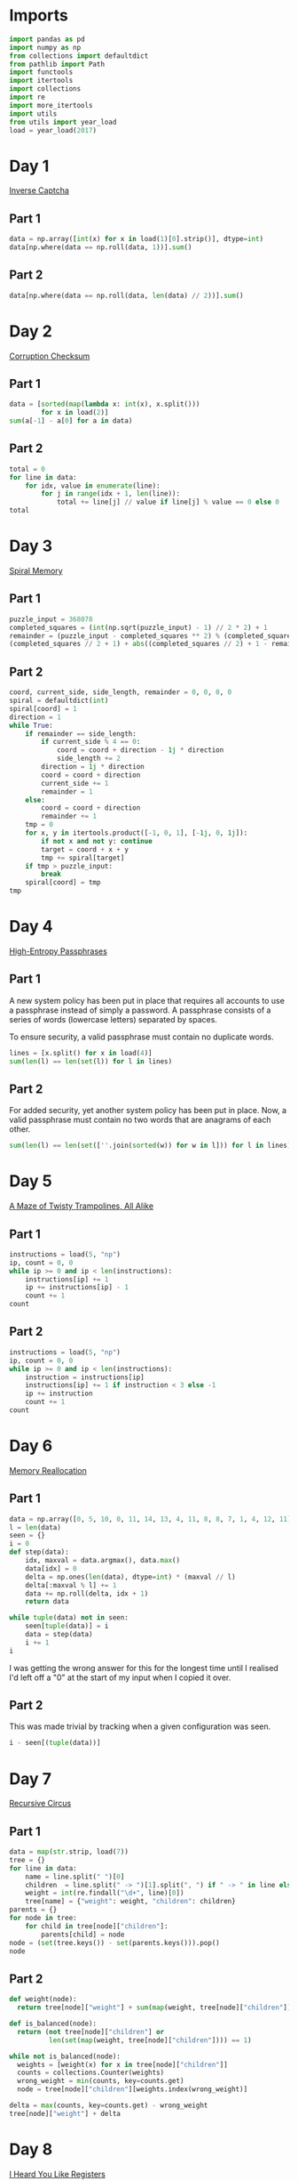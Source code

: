 #+PROPERTY: header-args:jupyter-python  :session aoc-2017 :kernel aoc
#+PROPERTY: header-args    :pandoc t

* Imports
#+begin_src jupyter-python
  import pandas as pd
  import numpy as np
  from collections import defaultdict
  from pathlib import Path
  import functools
  import itertools
  import collections
  import re
  import more_itertools
  import utils
  from utils import year_load
  load = year_load(2017)
#+end_src

* Day 1
[[https://adventofcode.com/2017/day/1][Inverse Captcha]]
** Part 1
#+begin_src jupyter-python
  data = np.array([int(x) for x in load(1)[0].strip()], dtype=int)
  data[np.where(data == np.roll(data, 1))].sum()
#+end_src

** Part 2
#+begin_src jupyter-python
  data[np.where(data == np.roll(data, len(data) // 2))].sum()
#+end_src

* Day 2
[[https://adventofcode.com/2017/day/2][Corruption Checksum]]
** Part 1
#+begin_src jupyter-python
  data = [sorted(map(lambda x: int(x), x.split()))
          for x in load(2)]
  sum(a[-1] - a[0] for a in data)
#+end_src

** Part 2
#+begin_src jupyter-python
  total = 0
  for line in data:
      for idx, value in enumerate(line):
          for j in range(idx + 1, len(line)):
              total += line[j] // value if line[j] % value == 0 else 0
  total
#+end_src

* Day 3
[[https://adventofcode.com/2017/day/3][Spiral Memory]]
** Part 1
#+begin_src jupyter-python
  puzzle_input = 368078
  completed_squares = (int(np.sqrt(puzzle_input) - 1) // 2 * 2) + 1
  remainder = (puzzle_input - completed_squares ** 2) % (completed_squares + 1)
  (completed_squares // 2 + 1) + abs((completed_squares // 2) + 1 - remainder)
#+end_src

** Part 2
#+begin_src jupyter-python
  coord, current_side, side_length, remainder = 0, 0, 0, 0
  spiral = defaultdict(int)
  spiral[coord] = 1
  direction = 1
  while True:
      if remainder == side_length:
          if current_side % 4 == 0:
              coord = coord + direction - 1j * direction
              side_length += 2
          direction = 1j * direction
          coord = coord + direction
          current_side += 1
          remainder = 1
      else:
          coord = coord + direction
          remainder += 1
      tmp = 0
      for x, y in itertools.product([-1, 0, 1], [-1j, 0, 1j]):
          if not x and not y: continue
          target = coord + x + y
          tmp += spiral[target]
      if tmp > puzzle_input:
          break
      spiral[coord] = tmp
  tmp
#+end_src

* Day 4
[[https://adventofcode.com/2017/day/4][High-Entropy Passphrases]]
** Part 1
A new system policy has been put in place that requires all accounts to use a passphrase instead of simply a password. A passphrase consists of a series of words (lowercase letters) separated by spaces.

To ensure security, a valid passphrase must contain no duplicate words.
#+begin_src jupyter-python
  lines = [x.split() for x in load(4)]
  sum(len(l) == len(set(l)) for l in lines)
#+end_src

** Part 2
For added security, yet another system policy has been put in place. Now, a valid passphrase must contain no two words that are anagrams of each other.
#+begin_src jupyter-python
  sum(len(l) == len(set([''.join(sorted(w)) for w in l])) for l in lines)
#+end_src

* Day 5
[[https://adventofcode.com/2017/day/5][A Maze of Twisty Trampolines, All Alike]]
** Part 1
#+begin_src jupyter-python
  instructions = load(5, "np")
  ip, count = 0, 0
  while ip >= 0 and ip < len(instructions):
      instructions[ip] += 1
      ip += instructions[ip] - 1
      count += 1
  count

#+end_src

** Part 2
#+begin_src jupyter-python
  instructions = load(5, "np")
  ip, count = 0, 0
  while ip >= 0 and ip < len(instructions):
      instruction = instructions[ip]
      instructions[ip] += 1 if instruction < 3 else -1
      ip += instruction
      count += 1
  count
#+end_src

* Day 6
[[https://adventofcode.com/2017/day/6][Memory Reallocation]]
** Part 1
#+begin_src jupyter-python
  data = np.array([0, 5, 10, 0, 11, 14, 13, 4, 11, 8, 8, 7, 1, 4, 12, 11])
  l = len(data)
  seen = {}
  i = 0
  def step(data):
      idx, maxval = data.argmax(), data.max()
      data[idx] = 0
      delta = np.ones(len(data), dtype=int) * (maxval // l)
      delta[:maxval % l] += 1
      data += np.roll(delta, idx + 1)
      return data

  while tuple(data) not in seen:
      seen[tuple(data)] = i
      data = step(data)
      i += 1
  i

#+end_src

I was getting the wrong answer for this for the longest time until I realised I'd left off a "0" at the start of my input when I copied it over.

** Part 2
This was made trivial by tracking when a given configuration was seen.
#+begin_src jupyter-python
  i - seen[(tuple(data))]
#+end_src

* Day 7
[[https://adventofcode.com/2017/day/7][Recursive Circus]]
** Part 1
#+begin_src jupyter-python
  data = map(str.strip, load(7))
  tree = {}
  for line in data:
      name = line.split(" ")[0]
      children  = line.split(" -> ")[1].split(", ") if " -> " in line else []
      weight = int(re.findall("\d+", line)[0])
      tree[name] = {"weight": weight, "children": children}
  parents = {}
  for node in tree:
      for child in tree[node]["children"]:
          parents[child] = node
  node = (set(tree.keys()) - set(parents.keys())).pop()
  node
#+end_src

** Part 2
#+begin_src jupyter-python
  def weight(node):
    return tree[node]["weight"] + sum(map(weight, tree[node]["children"]))

  def is_balanced(node):
    return (not tree[node]["children"] or
            len(set(map(weight, tree[node]["children"]))) == 1)

  while not is_balanced(node):
    weights = [weight(x) for x in tree[node]["children"]]
    counts = collections.Counter(weights)
    wrong_weight = min(counts, key=counts.get)
    node = tree[node]["children"][weights.index(wrong_weight)]

  delta = max(counts, key=counts.get) - wrong_weight
  tree[node]["weight"] + delta
#+end_src

* Day 8
[[https://adventofcode.com/2017/day/8][I Heard You Like Registers]]
** Part 1
#+begin_src jupyter-python
  import operator as op
  registers = defaultdict(int)
  instructions = [x.strip().split() for x in load(8)]
  ops = {"<": op.lt, "<=": op.le, "==": op.eq, ">=": op.ge, ">": op.gt, "!=": op.ne}
  signs = {"dec": -1, "inc": 1}
  for target, sign, inc_amount, _, comparator, comparison, cmp_value in instructions:
      if ops[comparison](registers[comparator], int(cmp_value)):
          registers[target] += signs[sign] * int(inc_amount)
  max(registers.values())
#+end_src

** Part 2
#+begin_src jupyter-python
  maxval = 0
  registers = defaultdict(int)
  for target, sign, inc_amount, _, comparator, comparison, cmp_value in instructions:
      if ops[comparison](registers[comparator], int(cmp_value)):
          registers[target] += signs[sign] * int(inc_amount)
      current_max = max(registers.values())
      if current_max > maxval:
          maxval = current_max
  maxval
#+end_src

* Day 9
** Part 1
#+begin_src jupyter-python
def canonical_form(sequence):
    count = 0
    replacements = {'{': '[', ',': ',', '}': ']'}
    mode = 'group'
    skip = False
    result = ''
    for char in sequence:
        if skip:
            skip = False
        elif char == '!':
            skip = True
        elif mode == 'group' and char == '<':
            mode = 'garbage'
        elif mode == 'garbage' and char == '>':
            mode = 'group'
        elif mode == 'garbage':
            count += 1
        elif mode == 'group':
            if char == '}':
                result += replacements[char]
            if char == '{':
                result += replacements[char]
    return result, count

data = load(9)[0].strip()
data, count = canonical_form(data)
total, counter = 0, 0
for char in data:
    if char == "[":
        counter += 1
    else:
        total += counter
        counter -= 1
total
#+end_src

** Part 2
#+begin_src jupyter-python
count
#+end_src

* Day 10
[[https://adventofcode.com/2017/day/10][Knot Hash]]
** Part 1
#+begin_src jupyter-python
  data = "165,1,255,31,87,52,24,113,0,91,148,254,158,2,73,153"
  lengths = [int(length) for length in data.split(",")]
  def knot_hash1(lengths):
      knots = collections.deque(range(256))
      total = 0
      for idx, length in enumerate(lengths):
          new = collections.deque([knots.popleft() for _ in range(length)])
          new.reverse()
          knots = knots + new
          knots.rotate(-idx)
          total += length + idx
      knots.rotate(total)
      return knots
  knots = knot_hash1(lengths)
  knots.popleft() * knots.popleft()
#+end_src

** Part 2
#+begin_src jupyter-python
  def knot_hash64(s):
      numbers = [ord(x) for x in s] + [17, 31, 73, 47, 23]
      lengths = itertools.chain.from_iterable(itertools.repeat(numbers, 64))
      knots = list(knot_hash1(lengths))
      digits = [functools.reduce(lambda x, y: x ^ y, knots[16*i: 16*(i+1)]) for i in range(16)]
      return   ''.join(['{:0>2x}'.format(x) for x in digits])
  knot_hash64(data)

#+end_src

* Day 11
[[https://adventofcode.com/2017/day/11][Hex Ed]]

** Part 1
To describe the hexgrid we'll use two basis vectors: x1, directed southeast, and x2, directed due north. All the other directions can be found as linear combinations of these, and the final position in this basis is just the sum of all the moves. Now, any move of the form (k, 1), with k in [-1, 0, 1] only takes one step, so the number of steps needed to reach the final position is just the value of whichever of the two basis vectors we have more of
#+begin_src jupyter-python
  data = open(load(11)[0].strip().split(",")
  coordinates = {"se": np.array((1, 0)),
                 "s": np.array((0, -1)),
                 "sw": np.array((-1, -1)),
                 "nw": np.array((-1, 0)),
                 "n": np.array((0, 1)),
                 "ne": np.array((1, 1))}
  moves = np.array([coordinates[x] for x in data])
  max(abs(moves.sum(axis=0)))
#+end_src

** Part 2
For part 2, instead of finding just the sum of the moves, we look at the running total, and ask what the greatest value of any of the coefficients is at any point in the path.
#+begin_src jupyter-python
  abs(moves.cumsum(axis=0)).max()
#+end_src

* Day 12
[[https://adventofcode.com/2017/day/12][Digital Plumber]]

** Part 1
#+begin_src jupyter-python
  regex = "(-?\d+)"
  data = load(12, "int")
  graph = {line[0]: line[1:] for line in data}

  neighbors = lambda state: graph[state]
  len(utils.bfs(0, None, neighbors, return_visited=True))
#+end_src

** Part 2
#+begin_src jupyter-python
  i = 0
  while graph:
      seed = list(graph.keys())[0]
      visited = utils.bfs(seed, None, neighbors, return_visited=True)
      for key in visited:
          del graph[key]
      i += 1
  i
#+end_src

* Day 13
[[https://adventofcode.com/2017/day/13][Packet Scanners]]
** Part 1
The only slightly tricky thing here is that we have to convert a depth to a cycle length. In each cycle, a scanner of depth d moves down (d - 1) steps, and then back up (d - 1) steps, so the cycle length is 2 * d - 2.
#+begin_src jupyter-python
  data = load(13, "int")
  sum(map(lambda x: 0 if (x[0] % (x[1] * 2 - 2)) else x[0] * x[1], data))
#+end_src

** Part 2
So, this is another application of the chinese remainder theorem, after a bit of massaging. We have multiple scanners with the same depth at different positions; each such scanner invalidates a congruence class of the integers mod cycle length.

In my input, the depths were almost coprime in the sense that there was one of the scanner depths that divided all the others, and apart from that, the depths were either coprime, or divided one another exactly.

The depths that divide one another exactly can be handled by unfolding the restriction of the smaller number to its higher multiples, and then removing the smaller number from consideration. After that, we can find what numbers would be valid for each depth.

For most of these, there was only one such modulus. Taking all the ones for which that's the case we can use the chinese remainder theorem to solve that system of congruences, and then manually move to higher congruences to satisfy the remaining scanners.
#+begin_src jupyter-python
  import math
  from utils import crt
  scanners = defaultdict(list)
  for position, depth in data:
      scanners[2 * depth - 2].append((- position) % (2 * depth - 2))
      scanners[2 * depth - 2].sort()
  seen = []
  for s1, s2 in itertools.combinations(scanners.keys(), 2):
      s2, s1 = sorted([s1, s2])
      if (s1 % s2) == 0:
          seen.append(s2)
          offsets = list(range(0, s1, s2))
          new_restrictions = list(map(sum, list(itertools.product(offsets, scanners[s2]))))
          restrictions = sorted(set(new_restrictions + scanners[s1]))
          scanners[s1] = restrictions
  for key in set(seen):
      del scanners[key]
  valid = {}
  for scanner in scanners:
      valid[scanner] = sorted(set(range(scanner)) - set(scanners[scanner]))
  g = math.gcd(*(list(valid.keys()) + [element for numbers in valid.values() for element in numbers]))
  congruences = []
  remainder = {}
  for modulus in valid:
      if len(valid[modulus]) == 1:
          congruences.append((int(modulus / g), int( valid[modulus][0]/ g)))
      else:
          remainder[int(modulus / g)] = [int(x / g) for x in valid[modulus] ]
  N = np.product([x[0] for x in congruences])
  x = crt(congruences) - N
  while True:
      x += N
      for v in remainder:
          if (x % v) not in remainder[v]:
              break
      else:
          break
  g * x
#+end_src

* Day 14
[[https://adventofcode.com/2017/day/14][Disk Defragmentation]]
** Part 1
#+begin_src jupyter-python
  prefix = load(14)[0].strip() + "-"
  hashes = [knot_hash64(prefix + str(i)) for i in range(128)]
  bitstrings = [f"{int(h, 16):0128b}" for h in hashes]
  sum(x.count("1") for x in bitstrings)
#+end_src

** Part 2
#+begin_src jupyter-python
  field = np.array([[ord(x) - ord("0") for x in b] for b in bitstrings])
  graph = defaultdict(list)
  for i, j in itertools.product(range(128), range(128)):
      neighbors = [(i, j+1), (i + 1, j)]
      neighbors = [(x, y) for x, y in neighbors if (x < 128 and y < 128)]
      if not field[i, j]:
          continue
      for neighbor in neighbors:
          if field[neighbor]:
              graph[(i, j)].append(neighbor)
              graph[neighbor].append((i, j))
  count = field.sum() - len(graph)  # singletons
  neighbors = lambda x: graph[x]
  while graph:
      seed = list(graph.keys())[0]
      visited = utils.bfs(seed, None, neighbors, return_visited=True)
      for node in visited:
          del graph[node]
      count += 1
  count
#+end_src

* Day 15
[[https://adventofcode.com/2017/day/15][Dueling Generators]]
** Part 1
#+begin_src jupyter-python
  A = 16807
  B = 48271

  a = 116
  b = 299
  total = 0
  for i in range(40_000_000):
      a = (a * A) % 2147483647
      b = (b * B) % 2147483647
      total +=  (a % 2**16) == (b % 2**16)
  total

#+end_src
** Part 2
#+begin_src jupyter-python
  a = 116
  b = 299
  total = 0
  def gen_a(start):
      current = start
      while True:
          current = (current * A) % 2147483647
          if current % 4 == 0:
              yield current

  def gen_b(start):
      current = start
      while True:
          current = (current * B) % 2147483647
          if current % 8 == 0:
              yield current

  a = gen_a(a)
  b = gen_b(b)
  for i in range(5_000_000):
      total +=  (next(a) % 2**16) == (next(b) % 2**16)
  total

#+end_src
* Day 16
[[https://adventofcode.com/2017/day/16][Permutation Promenade]]
** Part 1
#+begin_src jupyter-python
  moves = load(16)[0].strip().split(",")
  permutations = list("abcdefghijklmnop")

  def dance(permutations, n):
      seen = []
      for i in range(n):
          s = ''.join(permutations)
          if s in seen:
              return seen[n % i]
          seen.append(s)

          for move in moves:
              if move[0] == 's':
                  i = int(move[1:])
                  permutations = permutations[-i:] + permutations[:-i]
              else:
                  if move[0] == 'x':
                      a,b = map(int, move[1:].split('/'))
                      permutations[a], permutations[b] = permutations[b], permutations[a]
                  if move[0] == 'p':
                      a,b = move[1:].split('/')
                      A = permutations.index(a)
                      B = permutations.index(b)
                      permutations[A], permutations[B] = permutations[B], permutations[A]

      return permutations

  ''.join(dance(permutations[:], 1))
#+end_src
** Part 2
For part 2, it would take too long to go through all the one billion cycles. But what if the dances hit a cycle at some point? That would make things a lot easier!
#+begin_src jupyter-python
  dance(permutations[:], 1_000_000_000)
#+end_src
* Day 17
[[https://adventofcode.com/2017/day/17][Spinlock]]
** Part 1
#+begin_src jupyter-python
  steps = 386
  q = collections.deque([0])
  for i in range(1, 2018):
      q.rotate(-steps - 1)
      q.appendleft(i)
  q[1]
#+end_src
** Part 2
50 million is at a level where the previous approach is becoming ineffective. The code below takes ~40 seconds to run. It could probably be improved, but that would take longer than 40 seconds.
#+begin_src jupyter-python
  q = collections.deque([0])
  for i in range(1, 50_000_000):
      q.rotate(-steps - 1)
      q.appendleft(i)
  q[q.index(0) + 1]
#+end_src
* Day 18
[[https://adventofcode.com/2017/day/18][Duet]]
** Part 1
#+begin_src jupyter-python
  program = load(18)
  program = [x.strip().split() for x in program]
  ip = 0
  registers = defaultdict(int)
  binops = {"set": lambda x, y: y,
            "add": lambda x, y: x + y,
            "mul": lambda x, y: x * y,
            "mod": lambda x, y: x % y}
  memory = 0
  while 0 <= ip < len(program):
      instruction = program[ip]
      instruction, register, argument = instruction[0], instruction[1], instruction[-1]
      try:
          argument = int(argument)
      except ValueError:
          argument = registers[argument]
      if instruction in binops:
          op = binops[instruction]
          registers[register] = op(registers[register], argument)
      elif instruction == "jgz":
          if registers[register] > 0:
              ip += argument - 1
      elif instruction == "rcv":
          if registers[register] != 0:
              print(memory)
              break
      elif instruction == "snd":
          memory = argument
      ip += 1
#+end_src

** Part 2
There's a bunch of state to keep track of - let's make a class to hold it.
#+begin_src jupyter-python
  class Program:
      def __init__(self, program, program_id, inputs):
          self.program = program.copy()
          self.ram = defaultdict(int)
          self.ram["p"] = program_id
          self.state = 1  # ready
          self.count = 0
          self.ip = 0
          self.inputs = inputs

      def __next__(self):
          while 0 <= self.ip < len(self.program):
              instruction = self.program[self.ip]
              instruction, register, argument = instruction[0], instruction[1], instruction[-1]
              try:
                  argument = int(argument)
              except ValueError:
                  argument = self.ram[argument]
              if instruction in binops:
                  op = binops[instruction]
                  self.ram[register] = op(self.ram[register], argument)
              elif instruction == "jgz":
                  try:
                      comparison = int(register)
                  except ValueError:
                      comparison = self.ram[register]
                  if comparison > 0:
                      self.ip += argument - 1
              elif instruction == "rcv":
                  if not self.inputs:
                      self.state = 0  # Waiting
                      return None
                  x = self.inputs.pop(0)
                  self.ram[register] = x
              elif instruction == "snd":
                  self.count += 1
                  self.ip += 1
                  return argument
              self.ip += 1
          self.state = 2 # terminated
          return None
#+end_src

With that out of the way we can implement the collaboration as follows: run program 0 until it's asking for a non-existent value (or finishes), then do the same for program 1. Keep going until both programs are waiting for the other or p1 has finished.
#+begin_src jupyter-python
  bus_one = []
  bus_two = []
  p0 = Program(program, 0, bus_two)
  p1 = Program(program, 1, bus_one)
  while p0.state == 1 and p1.state != 2:
      while p0.state == 1:
          n = next(p0)
          if n is not None:
              bus_one.append(n)
      if bus_one and p1.state == 0:
          p1.state = 1
      while p1.state == 1:
          n = next(p1)
          if n is not None:
              bus_two.append(n)
      if bus_two and p0.state == 0:
          p0.state = 1
  p1.count

#+end_src

* Day 19
[[https://adventofcode.com/2017/day/19][A Series of Tubes]]
** Part 1
The hardest part for this was determining a sensible stopping condition -- that is one that could tell the difference between wires randomly crossing, and actually being finished. Direct inspection of the input showed where there was a dead end, so that's just hard-coded into the below:
#+begin_src jupyter-python
  data = load(19)
  x, y = len(data[0]), len(data)
  direction = 1j
  deltas = [(1j, "|"), (-1j, "|"), (1, "-"), (-1, "-")]
  position = data[0].index("|")
  result, character = "", ""
  i = 1
  while character != "L":
      position = position + direction
      character = data[int(position.imag)][int(position.real)]
      if character == "+":
          for delta, char in deltas:
              if delta == -direction:
                  continue
              lookahead = position + delta
              try:
                  next_char = data[int(lookahead.imag)][int(lookahead.real)]
              except IndexError:
                  continue
              if  next_char == char:
                  direction = delta
                  break
      elif character in string.ascii_letters:
          result += character
      i += 1
  result
#+end_src

** Part 2
I don't know if this was intentional, but with the solution to part 1 above, counting the number of steps is trivial. Just add a loop variable to keep track of how many times we move
#+begin_src jupyter-python
  i
#+end_src

* Day 20
[[https://adventofcode.com/2017/day/20][Particle Swarm]]
** Part 1
It's always nice to be able to come up with a one-liner to solve these.
#+begin_src jupyter-python
  data = np.array(load(20, "int"), dtype=int)
  abs(data[:, -3:]).sum(axis=1).argmin()
#+end_src

** Part 2
For part two we could do some clever work to figure out a stopping condition based on pairs of particles being reachable in each of three dimensions, with reachable defined by being potentially able to catch up. Or we can just pick an arbitrary upper bound and hope it's good enough.
#+begin_src jupyter-python
  s, v, dv = data[:, :3], data[:, 3:6], data[:, -3:]
  for _ in range(1000):
      v += dv
      s += v
      values, index, count = np.unique(s, return_counts=True, return_index=True, axis=0)
      indices = index[np.where(count == 1)]
      s, v, dv = s[indices], v[indices], dv[indices]

  len(s)
#+end_src

* Day 21
[[https://adventofcode.com/2017/day/21][Fractal Art]]
** Part 1
This feels like the triumph of brute force over elegance. The process involves exponential growth, where the array triples in size every three iterations, so brute forcing seems like an unlikely choice, but the numbers are small enough that it just about works.

#+begin_src jupyter-python
  translation = str.maketrans(".#/", "01\n")
  data = [x.strip().translate(translation).split(" => ") for x in load(21)]


  def hashed(array):
      return tuple(array.ravel())


  replacements = {}
  for row in data:
      src, dest = map(
          lambda array: np.array(
              [[int(x) for x in line] for line in array.split("\n")], dtype=bool
          ),
          row,
      )
      flipped = src[::-1]
      for i in range(4):
          replacements[hashed(flipped)] = dest
          replacements[hashed(src)] = dest
          src, flipped = np.rot90(src), np.rot90(flipped)

  array = np.reshape([int(x) for x in ".#...####".translate(translation)], (-1, 3))
  def solve(array, n):
      for i in range(n):
          s = array.shape[0]
          step = 2 if s % 2 == 0 else 3
          new_step = 3 if step == 2 else 4
          new_size = (s // step) * new_step
          new_array = np.zeros((new_size, new_size), dtype=bool)
          for i in range(0, s, step):
              for j in range(0, s, step):
                  square = array[i : i + step, j : j + step]
                  new_square = replacements[hashed(square)]
                  new_array[
                      (i // step) * new_step : (i // step) * new_step + new_step,
                      (j // step) * new_step : (j // step) * new_step + new_step,
                  ] = new_square
          array = new_array
      return (1 * array).sum()
  solve(array, 5)
#+end_src

** Part 2
#+begin_src jupyter-python
  solve(array, 18)
#+end_src
* Day 22
[[https://adventofcode.com/2017/day/22][Sporifica Virus]]
** Part 1
#+begin_src jupyter-python
  direction = 1j
  data = [[0 if char == "." else 1 for char in line.strip()] for line in load(22)]
  size = len(data)
  position = size // 2 + (size // 2)*1j
  board = defaultdict(int)
  for y, line in enumerate(data):
      for x, val in enumerate(line):
          board[x + (size - y - 1) * 1j] = val
  total = 0
  for idx in range(10000):
      state = board[position]
      total += (state == 0)
      direction *= (1 - 2 * state) * 1j
      board[position] = 1 - state
      position += direction
  total
#+end_src

** Part 2
The large number of iterations for part 2 seems to indicate that I should do something more clever here. But the following runs in about 20s on my machine, so nevermind. 
#+begin_src jupyter-python
  direction = 1j
  data = [[1j if char == "." else -1j for char in line.strip()] for line in load(22)]
  size = len(data)
  position = size // 2 + (size // 2)*1j
  board = defaultdict(lambda: 1j)
  for y, line in enumerate(data):
      for x, val in enumerate(line):
          board[x + (size - y - 1) * 1j] = val
  total = 0
  for idx in range(10000000):
      state = board[position]
      total += (state == 1)
      direction *= state
      board[position] = -state * 1j
      position += direction
  total
#+end_src

* Day 23
[[https://adventofcode.com/2017/day/23][Coprocessor Conflagration]]
** Part 1

#+begin_src jupyter-python
  program = load(23)
  program = [x.strip().split() for x in program]
  ip = 0
  registers = {x: 0 for x in "abcdefgh"}
  binops = {"set": lambda x, y: y,
            "mul": lambda x, y: x * y,
            "sub": lambda x, y: x - y}
  count = 0
  while 0 <= ip < len(program):
      instruction = program[ip]
      instruction, register, argument = instruction[0], instruction[1], instruction[-1]
      argument = registers[argument] if argument in registers else int(argument)
      if instruction in binops:
          if instruction == "mul":
              count += 1
          op = binops[instruction]
          registers[register] = op(registers[register], argument)
      elif instruction == "jnz":
          operand = registers[register] if register in registers else int(register)
          if operand != 0:
              ip += argument - 1
      ip += 1
  count
#+end_src
** Part 2
The instructions warn you that trying to run part 2 as-is is a futile endeavour. And indeed, that is the case. Looking at the script there's a very clear setup section to start with, where variables are set to values; these lines can never be reached again. After that there's a huge loop which covers the rest of the program, and which basically says
#+begin_src jupyter-python
  # | eval: false
  while b != 0:
      ...
      b += 17
#+end_src

Inside this huge loop, we find a section at the start with two nested loops, followed by a tiny bit of cleanup. The two nested loops only involve the d and e variables, and they have the effect of setting f to zero if ever d * e = b, and doing basically nothing else. In the cleanup after the loop, 1 is added to h if f is zero. So that means that whenever b is composite, h increases by 1. So the script is equivalent to:

#+begin_src jupyter-python
  def is_composite(n):
      for i in range(2, int(n ** 0.5) + 1):
          if n % i == 0:
              return True
      return False
  b0 = 5700 + 100_000
  len(list(filter(is_composite, range(b0, b0 + 17000 + 1, 17))))
#+end_src


* Day 24
[[https://adventofcode.com/2017/day/24][Electromagnetic Moat]]

** Part 1
#+begin_src jupyter-python
  ports = load(24, "int")
  ports = set(map(tuple, ports))


  def strongest_bridge(current, components, part=1):
      strength = current if part == 1 else current[1]
      bridges = []
      for candidate in [x for x in components if strength in x]:
          value = candidate[0] if candidate[1] == strength else candidate[1]
          new_components = components - set([candidate])
          new_state = value if part == 1 else (current[0] + 1, value)
          bridges.append(strongest_bridge(new_state, new_components, part=part))
      if bridges:
          best_bridge = max(bridges)
          return (
              2 * current + best_bridge
              if part == 1
              else (best_bridge[0], 2 * strength + best_bridge[1])
          )
      else:
          return current


  strongest_bridge(0, ports)
#+end_src

** Part 2
Enumerating all the bridges for part 2 is basically the same as in part 1, so I've incuded the code there with a flag. The only difference is how the bridges are scored - here length takes priority. We can still use the ~max~ function because tuples sort lexicographically. The solution then becomes
#+begin_src jupyter-python
  strongest_bridge((0, 0), ports, part=2)[1]
#+end_src

